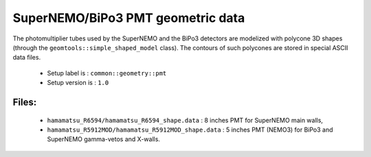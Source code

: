 ==================================
SuperNEMO/BiPo3 PMT geometric data
==================================

The  photomultiplier  tubes  used  by  the  SuperNEMO  and  the  BiPo3
detectors  are   modelized  with  polycone  3D   shapes  (through  the
``geomtools::simple_shaped_model``  class).   The   contours  of  such
polycones are stored in special ASCII data files.

 * Setup label is : ``common::geometry::pmt``
 * Setup version is : ``1.0``

Files:
======

 * ``hamamatsu_R6594/hamamatsu_R6594_shape.data`` :  8 inches  PMT for
   SuperNEMO main walls,
 * ``hamamatsu_R5912MOD/hamamatsu_R5912MOD_shape.data`` : 5 inches PMT
   (NEMO3) for BiPo3 and SuperNEMO gamma-vetos and X-walls.
